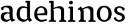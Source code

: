 SplineFontDB: 3.0
FontName: Experiment-Latin
FullName: Experiment-Latin
FamilyName: Experiment-Latin
Weight: Regular
Copyright: Copyright (c) 2015, Pathum Egodawatta
UComments: "2015-9-29: Created with FontForge (http://fontforge.org)"
Version: 0.001
ItalicAngle: 0
UnderlinePosition: -204
UnderlineWidth: 102
Ascent: 1536
Descent: 512
InvalidEm: 0
LayerCount: 4
Layer: 0 0 "Back" 1
Layer: 1 0 "Fore" 0
Layer: 2 0 "Back 3" 1
Layer: 3 0 "s1" 1
PreferredKerning: 4
XUID: [1021 779 -1439063335 14876943]
FSType: 0
OS2Version: 0
OS2_WeightWidthSlopeOnly: 0
OS2_UseTypoMetrics: 1
CreationTime: 1443542790
ModificationTime: 1447801597
PfmFamily: 17
TTFWeight: 400
TTFWidth: 5
LineGap: 250
VLineGap: 0
OS2TypoAscent: 1800
OS2TypoAOffset: 0
OS2TypoDescent: -512
OS2TypoDOffset: 0
OS2TypoLinegap: 250
OS2WinAscent: 1800
OS2WinAOffset: 0
OS2WinDescent: 100
OS2WinDOffset: 0
HheadAscent: 1595
HheadAOffset: 0
HheadDescent: -56
HheadDOffset: 0
OS2CapHeight: 0
OS2XHeight: 0
OS2Vendor: 'PfEd'
Lookup: 260 1 0 "'abvm' Above Base Mark in Thaana lookup 0" { "'abvm' Above Base Mark in Thaana lookup 0-1"  } ['abvm' ('thaa' <'dflt' > ) ]
MarkAttachClasses: 1
DEI: 91125
Encoding: Custom
Compacted: 1
UnicodeInterp: none
NameList: sinhala
DisplaySize: -96
AntiAlias: 1
FitToEm: 1
WinInfo: 0 12 4
BeginPrivate: 0
EndPrivate
Grid
-2048 133.120117188 m 0
 4096 133.120117188 l 1024
-2048 -40.9599609375 m 4
 4096 -40.9599609375 l 1028
-2048 980.9921875 m 0
 4096 980.9921875 l 1024
-2048 1104.89648438 m 0
 4096 1104.89648438 l 1024
-2048 1495.04003906 m 0
 4096 1495.04003906 l 1024
-2048 241.6640625 m 0
 4096 241.6640625 l 1024
-2048 934.297851562 m 0
 4096 934.297851562 l 1024
-2048 1411.48144531 m 0
 4096 1411.48144531 l 1024
EndSplineSet
AnchorClass2: "thn_ubufibi" "'abvm' Above Base Mark in Thaana lookup 0-1" 
BeginChars: 52 9

StartChar: space
Encoding: 1 32 0
GlifName: space
Width: 441
VWidth: 0
Flags: HW
LayerCount: 4
Back
Fore
Layer: 2
Layer: 3
EndChar

StartChar: uni0061
Encoding: 2 97 1
GlifName: uni0061
Width: 1125
VWidth: 79
Flags: HW
HStem: -25 156<313 536> 512 150<357 700> 967 152<307 663>
VStem: 89 152<192 393> 728 176<356 535 641 786>
LayerCount: 4
Back
SplineSet
869 182 m 1
 869 182 667.853515625 -42 436 -42 c 0
 224.040039062 -42 52 69.630859375 52 295 c 0
 52 541.403320312 224.990234375 655.481445312 490 656 c 0
 650.350585938 656.313476562 804 625 804 625 c 1
 775 509 l 1
 499 566 l 1
 405.783203125 545.999023438 324 446.467773438 324 301 c 0
 324 178.541015625 387.240234375 84 487 84 c 0
 497 84 497 88 497 88 c 0
 796 249 l 1
 869 182 l 1
67 968 m 5
 192 1009 l 5
 253 846 l 5
 293 736 l 5
 134 691 l 5
 70.6220703125 744.662109375 33.484375 852.65234375 67 968 c 5
651 386 m 2
 651 786 l 0
 651 786 655.016601562 961.32421875 489 999 c 1
 489 999 251.727539062 849 249 849 c 1
 67 968 l 0
 118.311523438 1028.46777344 347.641601562 1137 511 1137 c 0
 735.598632812 1137 903.096679688 983 905 737 c 0
 905 347 l 1
 905 279.611328125 914.025390625 197.877929688 963 173.120117188 c 1
 1046 156 l 1
 1046 156 1045.70898438 0 1047 0 c 1
 773 0 l 1
 681 224 l 1
 651 386 l 2
EndSplineSet
Fore
SplineSet
107 1008 m 1
 232 1049 l 1
 273 866 l 5
 204 811 l 5
 103.120282378 795.064865602 39.1347128378 912.699512772 107 1008 c 1
839 152 m 1
 839 152 637.853515625 -42 426 -42 c 0
 259.559570312 -42 52 43.5390625 52 305 c 0
 52 588.228515625 267.93359375 656.159179688 450 656 c 0
 597.475585938 655.87109375 754 603 754 603 c 1
 755 539 l 1
 529 556 l 1
 403.822265625 537.962890625 294 458.196289062 294 317 c 0
 294 184.224609375 390.518554688 94 537 94 c 0
 786 179 l 1
 839 152 l 1
693 326 m 2
 693 776 l 0
 690.381835938 918.567382812 587.078125 1001.58300781 421 1019 c 1
 296.924673094 1000.20315714 132.436031693 950.9921875 129 950.9921875 c 1
 107 1008 l 0
 157.103603604 1043.23169379 340.135135135 1137 561 1137 c 0
 785.598632812 1137 913.096679688 1053 915 877 c 0
 915 397 l 1
 915 323.41015625 947.137695312 164.15625 1013 137.120117188 c 1
 1086 120 l 1
 1107 54 l 1
 847 -46 l 1
 771 130 l 1
 733 154 l 1
 711.012695312 207.997070312 693 271.991210938 693 326 c 2
EndSplineSet
Layer: 2
Layer: 3
EndChar

StartChar: uni006E
Encoding: 7 110 2
GlifName: uni006E_
Width: 1394
VWidth: 79
Flags: HW
HStem: 0 111<143 274> 0 92<545 610 1245 1303> 973 137<762 950>
VStem: 287 178<43 180 224 686> 1001 174<174 920>
LayerCount: 4
Back
Fore
SplineSet
1215 180 m 1
 1215.79101562 99.51171875 1308 81 1377 81 c 1
 1377 0 l 2
 853 0 l 2
 851 81 l 1
 916.782226562 83 992.96484375 109.444335938 993 180 c 1
 1215 180 l 1
506 180 m 1
 506.791015625 99.51171875 599 81 668 81 c 1
 668 0 l 2
 144 0 l 2
 142 81 l 1
 207.782226562 83 283.96484375 109.444335938 284 180 c 1
 506 180 l 1
507 0 m 1
 284 0 l 1xb8
 284 729 l 1
 284 807.639648438 220.8671875 908.396484375 174 906.661132812 c 1
 120 882 l 1
 101 878 70 924.297851562 74 934 c 1
 297 1125.51074219 l 1
 448 947 l 0
 476.352539062 919 l 1
 476.352539062 919 504.679746537 845.732387208 505 729 c 2
 507 0 l 1
1216 0 m 1
 992 0 l 1
 992 752 l 0
 991.210336538 950.629339828 843.097255609 999.568359375 700 1003 c 1
 372 865 l 5
 378 947 l 0
 378 947 624.851851852 1137 894 1137 c 0
 1123.56445312 1137 1212.28515625 1025.36425781 1215 855 c 0
 1216 0 l 1
EndSplineSet
Layer: 2
Layer: 3
EndChar

StartChar: uni0064
Encoding: 3 100 3
GlifName: uni0064
Width: 1292
VWidth: 153
Flags: HW
HStem: -25 139<433 546> 1448 90<724 802 808 886>
VStem: 81 154<335 729> 808 182<238 825 973 1449>
LayerCount: 4
Back
Fore
SplineSet
1069 1493 m 5
 838 1404 l 5
 838 1404 733 1407.1796875 733 1407.1796875 c 5
 724.75 1418.79199219 711 1495 762 1538 c 5
 1046 1538 l 4
 1069 1493 l 5
928 949 m 1
 664 1021 l 0
 367.814037846 1021.13868033 308 777.71678842 308 549 c 0
 308 274.099049535 431.073284075 121.251464844 716 115 c 1
 904 226 l 1
 992 208 l 1
 992 208 828.309570312 -41 586 -41 c 0
 230.887695312 -41 81 224.90234375 81 528 c 0
 81 898.024414062 234.186498198 1124.25976562 554 1124.85839844 c 0
 771.642003676 1125.15912201 958 1013 958 1013 c 1
 928 949 l 1
1092 225 m 1
 1205 57 l 1
 1014 -50 l 1
 893 122 l 1
 1092 225 l 1
905 111 m 2
 897.131219161 106.9140625 858.611499452 163.350585938 838 317 c 1
 836 1408 l 1
 1069 1493 l 1
 1062 1266 l 1
 1062 318 l 1
 1064.95117188 229.627929688 1092 225 1092 225 c 1
 905 111 l 2
EndSplineSet
Layer: 2
Layer: 3
EndChar

StartChar: uni0068
Encoding: 5 104 4
GlifName: uni0068
Width: 1318
VWidth: 79
Flags: HW
HStem: 0 92<67 201 453 503 797 924 1184 1234> 999 117<564 860> 1448 90<70 205>
VStem: 213 145<9 1268> 944 143<24 115 580 921> 950 156<79 917>
LayerCount: 4
Back
SplineSet
922 45 m 5
 1081 166 l 4
 1086.33300781 131.565429688 1110.33300781 107.913085938 1152 94 c 5
 1186.48730469 82.5087890625 1237 71.8203125 1237 71.8203125 c 5
 1250 20 l 5
 1250 20 1237.69824219 0 1178 0 c 5
 945 0 l 4
 922 45 l 5
1120 189 m 5
 1123.70117188 55.751953125 1095 0.619140625 1095 0.619140625 c 5
 1056.79101562 0.8916015625 1014.44140625 0 878 0 c 4
 841.676757812 0 780 12 780 42 c 5xb8
 811 90 l 5
 856 90 915 92.4443359375 917 143 c 5
 1120 189 l 5
183 45 m 5
 390 158 l 5
 390.461914062 110.217773438 442 85 523 84.8203125 c 5
 542 27 l 5
 542.000000023 6.87243836583 499.698242188 -0.685546875 470 0 c 5
 206 0 l 4
 183 45 l 5
1124 0 m 5
 1050.11132812 2 995.07421875 -2 916 0 c 5
 916 154 l 5
 916 236.25 918.516601562 733.318359375 914 812 c 4
 904.421875 978.869140625 822.05078125 1017.48339844 687 1023 c 5
 352 935 l 5
 329 1017 l 4
 329 1017 565.5 1137 759 1137 c 4
 970.48828125 1137 1087.31445312 1055.13867188 1110 885 c 4
 1122 795 1121 688 1121 590 c 4
 1121 424 1124 57 1124 0 c 5
379 1493 m 5
 168 1374 l 5
 168 1374 53 1397.1796875 53 1397.1796875 c 5
 44.75 1408.79199219 31 1465 82 1508 c 5
 356 1538 l 4
 379 1493 l 5
381 189 m 5
 384.701171875 55.751953125 356 0.619140625 356 0.619140625 c 5
 317.791015625 0.8916015625 255.44140625 0 119 0 c 4
 92.6767578125 0 41 2 41 32 c 5xb8
 72 90 l 5
 117 90 176 102.444335938 178 153 c 5
 381 189 l 5
390 0 m 5
 179 0 l 5xb8
 168 1374 l 5
 379 1493 l 5
 379 1025 l 4
 351 936 l 5
 352 935 390 794 390 716 c 5
 390 0 l 5
EndSplineSet
Fore
SplineSet
390 180 m 1
 390.791015625 99.51171875 483 81 552 81 c 1
 552 0 l 2
 28 0 l 2
 26 81 l 1
 91.7822265625 83 167.96484375 109.444335938 168 180 c 1
 390 180 l 1
1135 180 m 5
 1135.79101562 99.51171875 1228 81 1297 81 c 5
 1297 0 l 6
 773 0 l 6
 771 81 l 5
 836.782226562 83 912.96484375 109.444335938 913 180 c 5
 1135 180 l 5
1136 0 m 1
 912 0 l 1
 912 802 l 0
 911.15625 992.715820312 734.8984375 999.705078125 582 1003 c 1
 352 925 l 1
 338 1007 l 0
 338 1007 600.5 1137 794 1137 c 0
 1023.56445312 1137 1112.28515625 1055.36425781 1135 885 c 0
 1136 0 l 1
379 1493 m 1
 158 1394 l 1
 158 1394 53 1397.1796875 53 1397.1796875 c 1
 44.75 1408.79199219 31 1495 82 1538 c 1
 356 1538 l 0
 379 1493 l 1
390 0 m 1
 168 0 l 1xb8
 158 1394 l 1
 379 1493 l 1
 379 1025 l 0
 351 936 l 1
 352 935 390 794 390 716 c 1
 390 0 l 1
EndSplineSet
Layer: 2
Layer: 3
EndChar

StartChar: uni006F
Encoding: 8 111 5
GlifName: uni006F_
Width: 1246
VWidth: 153
Flags: HW
HStem: -4 113<468 780> 981 113<469 759>
VStem: 111 160<322 749> 971 145<319 761>
LayerCount: 4
Back
Fore
SplineSet
1166 539 m 4
 1166 250 984 -45 637 -45 c 4
 255 -45 83 241 83 532 c 4
 83 943.74609375 331.030273438 1118.984375 618 1119 c 4
 904.10546875 1119.015625 1166 956.850585938 1166 539 c 4
941 542 m 4
 941 825.619140625 804.173828125 1002.22949219 607 1013 c 5
 421.232421875 991.212890625 307.459960938 794.350585938 308 535 c 4
 308.571549213 260.516849512 429.133789062 76.3623046875 631.512695312 63 c 5
 836.768554688 80.912109375 941 268 941 542 c 4
EndSplineSet
Layer: 2
Layer: 3
EndChar

StartChar: uni0065
Encoding: 4 101 6
GlifName: uni0065
Width: 1138
VWidth: 79
Flags: HW
HStem: -18 109<500 937> 520 111<203 866> 1004 113<412 740>
LayerCount: 4
Back
SplineSet
1126.59179688 538.624023438 m 4
 1126.59179688 249.337890625 945.295898438 -45.0556640625 598.208007812 -45.0556640625 c 4
 256.185546875 -45.0556640625 63.6796875 241.6640625 63.6796875 532.48046875 c 4
 63.6796875 872.448242188 299.196289062 1113.53027344 594.112304688 1116.16015625 c 4
 881.83984375 1118.72558594 1126.59179688 894.975585938 1126.59179688 538.624023438 c 4
954.559570312 532.48046875 m 4
 954.559570312 839.6796875 757.952148438 980.9921875 587.967773438 983.040039062 c 5
 387.263671875 960.51171875 245.952148438 772.095703125 245.952148438 534.528320312 c 4
 245.952148438 292.864257812 422.080078125 90.1123046875 608.448242188 88.064453125 c 5
 775.3984375 94.2080078125 954.559570312 253.322265625 954.559570312 532.48046875 c 4
EndSplineSet
Fore
SplineSet
151 564 m 1
 679 611 l 1
 830 613 l 1
 858.571543988 920.598164827 741.962255271 1013.52388638 561 1032 c 1
 430.935483871 1014.63906582 299 895.923566879 309 551 c 1
 309 320.00390625 420.237304688 98.0869140625 633 88 c 1
 749.048828125 104 992.286132812 160 996 160 c 1
 1024 51 l 0
 938.000265664 20 793.332493703 -40.9599609375 617 -43 c 0
 298.920839088 -46.9853515625 84 222.22265625 84 530 c 0
 84 883.958984375 306.18359375 1124 588 1124 c 0
 920 1124 1061 892.7578125 1045 619 c 0
 1026 477 l 0
 211 477 l 1
 151 564 l 1
EndSplineSet
Layer: 2
Layer: 3
EndChar

StartChar: uni0069
Encoding: 6 105 7
GlifName: uni0069
Width: 695
VWidth: 79
Flags: HWO
HStem: 0 90<104 236 487 539> 1026 82<111 159> 1288 250<216 389>
VStem: 180 250<1325 1497> 249 145<6 948>
LayerCount: 4
Back
Fore
SplineSet
463 1063 m 5
 237 974 l 5
 127 977.1796875 l 5
 118.75 988.791992188 105 1065 156 1108 c 5
 440 1108 l 4
 463 1063 l 5
462 180 m 1
 462.80078125 99.51171875 556.148148148 81 626 81 c 1
 626 0 l 2
 102 0 l 2
 100 81 l 1
 164.855716329 83 239.965338908 109.444335938 240 180 c 1
 462 180 l 1
160 1374 m 0xf0
 160 1460.8 231.419354839 1529 324 1529 c 0
 394 1529 449 1444.76 449 1394 c 0
 449 1317.84 381.24 1258 295 1258 c 0
 218.79032258 1258 160 1328.528 160 1374 c 0xf0
462 -0.9599609375 m 1
 239 1 l 1
 244 931 l 5
 243.538461538 929.292993631 238 998 238 998 c 5
 397 1084.04003906 l 5
 462 1061.04003906 l 5
 462 -0.9599609375 l 1
EndSplineSet
Layer: 2
Layer: 3
EndChar

StartChar: uni0073
Encoding: 9 115 8
GlifName: uni0073
Width: 1013
VWidth: 0
Flags: HW
LayerCount: 4
Back
SplineSet
696 900 m 5
 623.170898438 975.981445312 525.0234375 1002.078125 524 1002 c 4
 402.692382812 993.869140625 313.89453125 934 315 832 c 4
 316.36328125 701.14453125 430.275390625 631.125976562 549 590.7734375 c 4
 731.266601562 531.534179688 906.676757812 429.918945312 907 245.702148438 c 4
 907.365234375 50.1064453125 742.766601562 -45.107421875 538 -46 c 4
 330.219726562 -46.791015625 176 79 176 79 c 5
 160.41796875 130.158203125 170 227.0078125 170 227.0078125 c 5
 304 242.702148438 l 5
 325 166 l 5
 372.741210938 92.703125 514.107421875 52.3369140625 518 52.3369140625 c 4
 594.125 52.3369140625 707 105.609375 707 201.702148438 c 5
 707 302.055664062 588.58984375 363.5234375 431 419.278320312 c 4
 249.491210938 490.561523438 121.202148438 623.952148438 122 796 c 4
 123.23828125 985.38671875 263.047851562 1125.95410156 519 1126 c 4
 649.745117188 1126.01757812 789.352539062 1060.45214844 854.435546875 974 c 5
 878.975585938 908 858 818 858 818 c 5
 720 798 l 5
 696 900 l 5
EndSplineSet
Fore
SplineSet
271 183 m 1
 342.499023438 102.69496213 475.698242188 71.9371123569 477 72 c 0
 607.426113381 81.3486555233 695.843439062 159.727199174 694 277 c 0
 692.724609375 370.732421875 586.60973851 427.501028752 475 458.2265625 c 0
 292.733398438 517.637492832 117.343986559 619.547240947 117 804.297851562 c 0
 116.634765625 1020.00952273 281.2329368 1125.14031919 486 1126 c 0
 705.259765625 1126.79098264 868 1001 868 1001 c 1
 910.631453117 922.969446996 877.57858844 827.282365962 804 802.9921875 c 1
 710 837.297851562 l 1
 699 924 l 1
 651.258798233 990.848580961 509.892527693 1027.66308594 506 1027.66308594 c 0
 429.875 1027.66308594 317 963.690853833 317 848.297851562 c 1
 317 737.483101995 437.406682406 691.108052466 593 629.721679688 c 0
 774.508789062 567.899466859 903.125 452.2109375 902 283 c 0
 900.668367884 82.7095832636 745.5 -45.9638671875 492 -46 c 0
 332.592773438 -46.0237371271 168.009765625 43.2278608842 114 140 c 5
 80.3302198264 231.149744889 149 297 149 297 c 1
 286 268 l 1
 271 183 l 1
EndSplineSet
Layer: 2
Layer: 3
EndChar
EndChars
EndSplineFont
